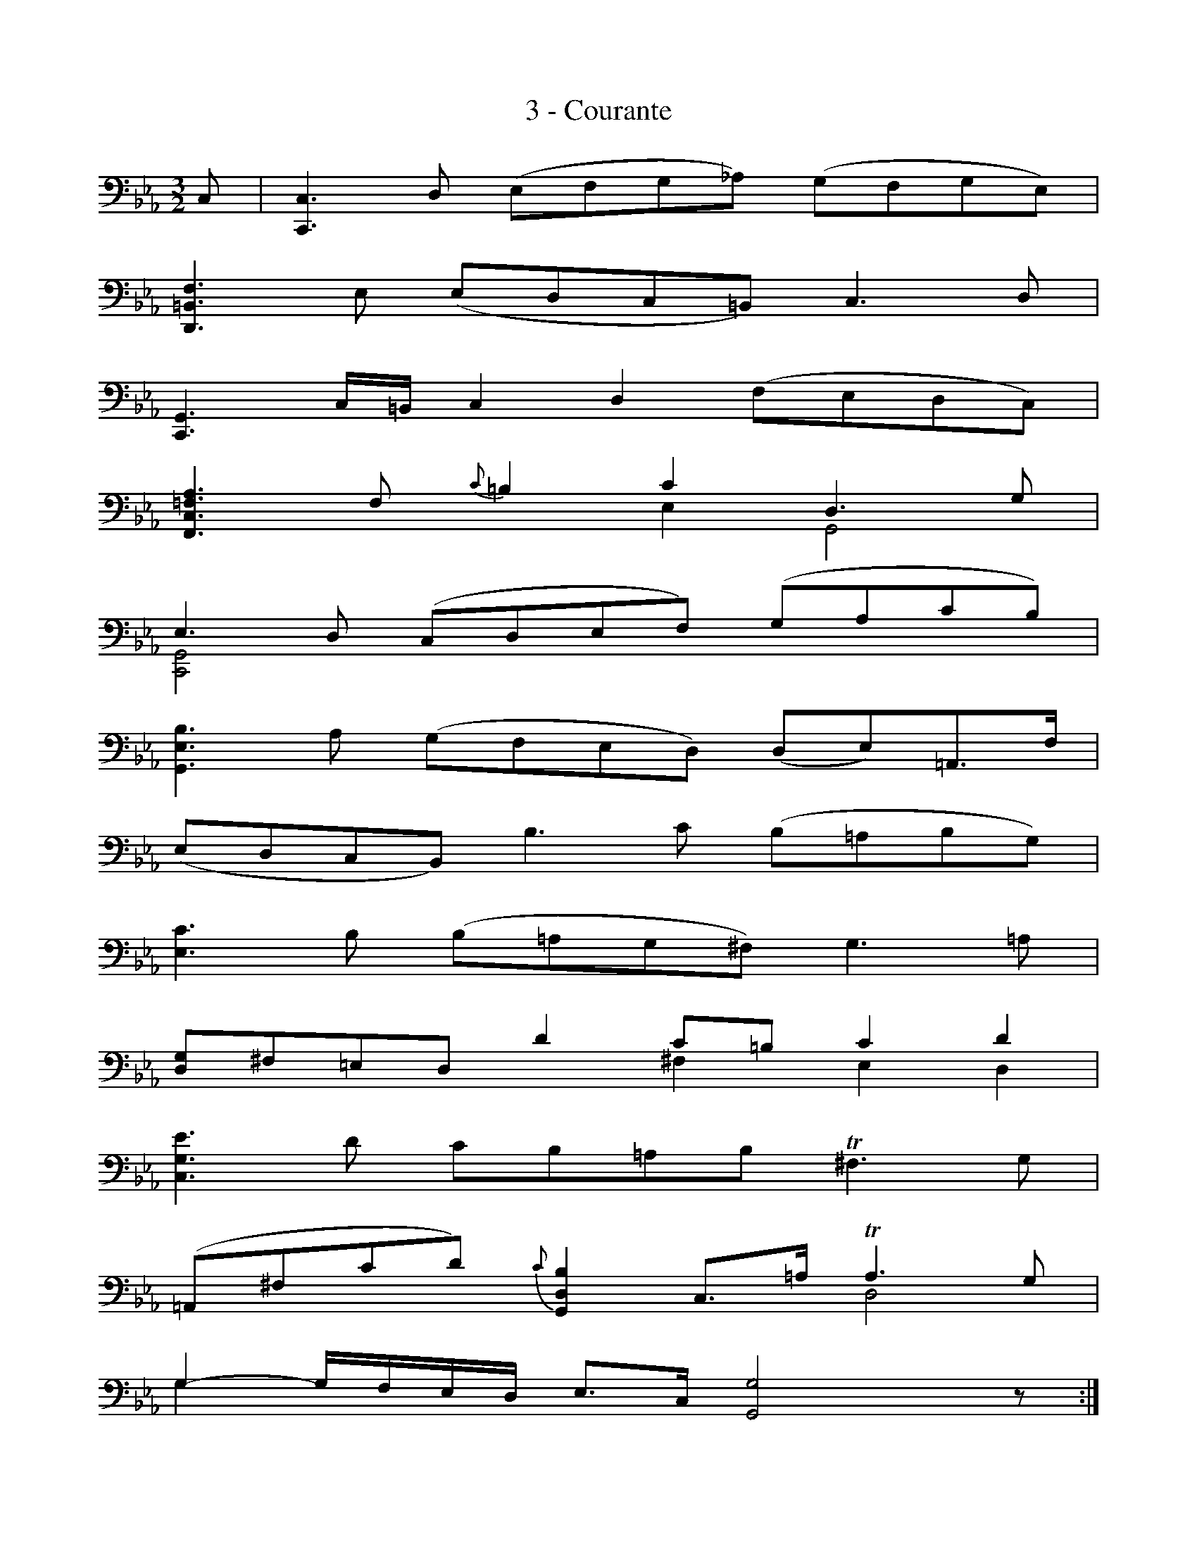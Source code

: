X:1
T:3 - Courante
%%%% C:Jean-Sébastien Bach
M:3/2
L:1/8
%Mabc Q:1/2=60
V:1 clef=bass octave=-1
V:2 clef=bass octave=-1
%%MIDI program 1 42 %% violoncelle
%%MIDI program 2 42 %% violoncelle
%%staves (1 2)
K:Eb clef=bass octave=-1
[V:1] C | [C,C]3 D (EFG_A) (GFGE) |
[V:2] x | x4 x4 x4 |
% 2
[V:1] [D,=B,F]3 E (EDC=B,) C3 D |
[V:2] x4 x4 x4 |
% 3
[V:1] [C,G,]3 C/2=B,/2 C2 D2 (FEDC) |$
[V:2] x4 x4 x4 |
% 4
[V:1] [F,C=FA]3 F {c}=B2 c2 D3 G |
[V:2] x4 x2 E2 G,4 |
% 5
[V:1] E3 D (CDEF) (GAcB) |
[V:2] [C,G,]4 x4 x4 |
% 6
[V:1] [G,EB]3 A (GFED) (DE)=A,3/2F/2 |$
[V:2] x4 x4 x4 |
% 7
[V:1] (EDCB,) B3 c (B=ABG) |
[V:2] x4 x4 x4 |
% 8
[V:1] [Ec]3 B (B=AG^F) G3 =A |
[V:2] x4 x4 x4 |
% 9
[V:1] [DG]^F=ED d2 c=B c2 d2 |$
[V:2] x4 x2 ^F2 E2 D2 |
% 10
[V:1] [CGe]3 d cB=AB !trill!^F3 G |
[V:2] x4 x4 x4 |
% 11
[V:1] (=A,^Fcd) {c}[G,DB]2 C3/2=A/2 !trill!A3 G |
[V:2] x4 x4 D4 |
% 12
[V:1] G2- G/2F/2E/2D/2 E3/2C/2 [G,G]4 z :|$
[V:2] G2 x2 x4 x3 :|
% 13
%%%%[V:1] |: d | [G,=Ad]3 e dc=Bc/2d/2 G3 _A |
[V:1] |: d | [G,=Bd]3 e dc=Bc/2d/2 G3 _A |
[V:2] |: x | x4 x4 x4 |
% 14
[V:1] F3 E (DEF_A) G2 F2 |
[V:2] =A,2 x2 x4 =B,2 G,2 |
% 15
[V:1] FEDC A2 G2 c3 _d |$
[V:2] C x3 x2 [B,D]2 [A,E]3 x |
% 16
[V:1] !trill![G,=E]3 F (GABc) _d2 [=Ec]2 |
[V:2] x4 x4 x4 |
% 17
[V:1] ([FB]AGF) (E_D)(EC) D(FG_A) |
[V:2] x4 x4 x4 |
% 18
[V:1] (AGFE) [CAe]3 f !trill![EB]3 A |$
[V:2] x4 x4 x4 |
% 19
%%%%[V:1] A3 G (ABc_d) !trill!d3 c/2d/2 |
[V:1] A3 G (ABcd) !trill!d3 c/2d/2 |
[V:2] x4 x4 x4 |
% 20
[V:1] [Ge]3 B c2 G2 (GA)CB |
[V:2] x4      x2 E2 F2  x2 |
% 21
[V:1] [EA]G(FE) (G=AGA) !trill!A3 G/2=A/2 |$
[V:2] x4 x4 x4 |
%% % 22
%% [V:1] B3 =A A2 c2 (B_A) (GF) |
%% [V:2] D2 x2 x2 E2 F2 D2 |
% 22
[V:1] B3 =A (c=B) c2 (_B_A) (GF) |
[V:2] D2 x2 x2 E2 Fx Dx |
% 23
[V:1] F3 G E2 F,D !trill!D3 C |
[V:2] =B,2 G,2 C2 x2 G,3 x |
% 24
[V:1] C3 (G,/2F,/2 E,/2F,/2G,) [C,G,Ec]4 z :|]$
[V:2] x4 x4 x3 :|]
%%%%%%%%%%%%%%%%%%%
